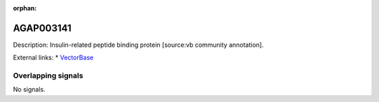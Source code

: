 :orphan:

AGAP003141
=============





Description: Insulin-related peptide binding protein [source:vb community annotation].

External links:
* `VectorBase <https://www.vectorbase.org/Anopheles_gambiae/Gene/Summary?g=AGAP003141>`_

Overlapping signals
-------------------



No signals.



